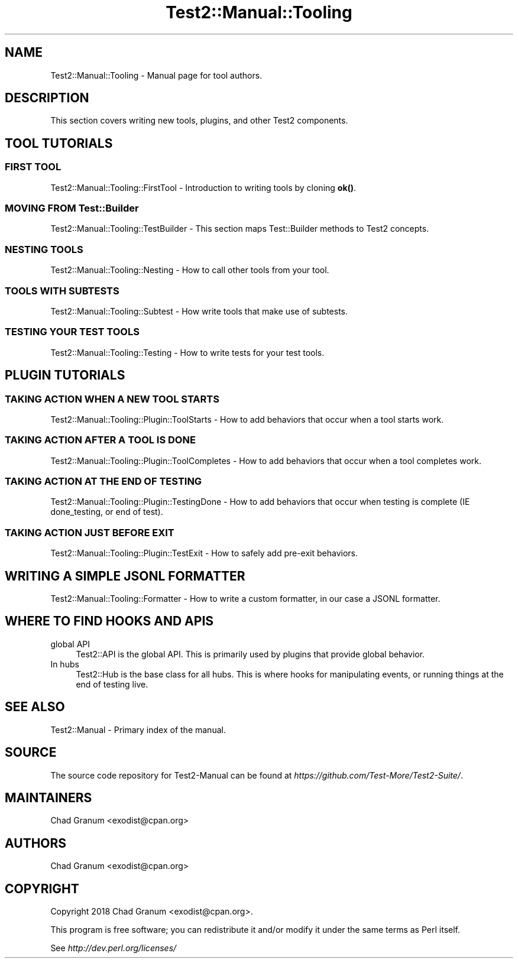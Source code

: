 .\" -*- mode: troff; coding: utf-8 -*-
.\" Automatically generated by Pod::Man 5.01 (Pod::Simple 3.43)
.\"
.\" Standard preamble:
.\" ========================================================================
.de Sp \" Vertical space (when we can't use .PP)
.if t .sp .5v
.if n .sp
..
.de Vb \" Begin verbatim text
.ft CW
.nf
.ne \\$1
..
.de Ve \" End verbatim text
.ft R
.fi
..
.\" \*(C` and \*(C' are quotes in nroff, nothing in troff, for use with C<>.
.ie n \{\
.    ds C` ""
.    ds C' ""
'br\}
.el\{\
.    ds C`
.    ds C'
'br\}
.\"
.\" Escape single quotes in literal strings from groff's Unicode transform.
.ie \n(.g .ds Aq \(aq
.el       .ds Aq '
.\"
.\" If the F register is >0, we'll generate index entries on stderr for
.\" titles (.TH), headers (.SH), subsections (.SS), items (.Ip), and index
.\" entries marked with X<> in POD.  Of course, you'll have to process the
.\" output yourself in some meaningful fashion.
.\"
.\" Avoid warning from groff about undefined register 'F'.
.de IX
..
.nr rF 0
.if \n(.g .if rF .nr rF 1
.if (\n(rF:(\n(.g==0)) \{\
.    if \nF \{\
.        de IX
.        tm Index:\\$1\t\\n%\t"\\$2"
..
.        if !\nF==2 \{\
.            nr % 0
.            nr F 2
.        \}
.    \}
.\}
.rr rF
.\" ========================================================================
.\"
.IX Title "Test2::Manual::Tooling 3"
.TH Test2::Manual::Tooling 3 2023-10-25 "perl v5.38.2" "User Contributed Perl Documentation"
.\" For nroff, turn off justification.  Always turn off hyphenation; it makes
.\" way too many mistakes in technical documents.
.if n .ad l
.nh
.SH NAME
Test2::Manual::Tooling \- Manual page for tool authors.
.SH DESCRIPTION
.IX Header "DESCRIPTION"
This section covers writing new tools, plugins, and other Test2 components.
.SH "TOOL TUTORIALS"
.IX Header "TOOL TUTORIALS"
.SS "FIRST TOOL"
.IX Subsection "FIRST TOOL"
Test2::Manual::Tooling::FirstTool \- Introduction to writing tools by cloning
\&\fBok()\fR.
.SS "MOVING FROM Test::Builder"
.IX Subsection "MOVING FROM Test::Builder"
Test2::Manual::Tooling::TestBuilder \- This section maps Test::Builder
methods to Test2 concepts.
.SS "NESTING TOOLS"
.IX Subsection "NESTING TOOLS"
Test2::Manual::Tooling::Nesting \- How to call other tools from your tool.
.SS "TOOLS WITH SUBTESTS"
.IX Subsection "TOOLS WITH SUBTESTS"
Test2::Manual::Tooling::Subtest \- How write tools that make use of subtests.
.SS "TESTING YOUR TEST TOOLS"
.IX Subsection "TESTING YOUR TEST TOOLS"
Test2::Manual::Tooling::Testing \- How to write tests for your test tools.
.SH "PLUGIN TUTORIALS"
.IX Header "PLUGIN TUTORIALS"
.SS "TAKING ACTION WHEN A NEW TOOL STARTS"
.IX Subsection "TAKING ACTION WHEN A NEW TOOL STARTS"
Test2::Manual::Tooling::Plugin::ToolStarts \- How to add behaviors that occur
when a tool starts work.
.SS "TAKING ACTION AFTER A TOOL IS DONE"
.IX Subsection "TAKING ACTION AFTER A TOOL IS DONE"
Test2::Manual::Tooling::Plugin::ToolCompletes \- How to add behaviors that
occur when a tool completes work.
.SS "TAKING ACTION AT THE END OF TESTING"
.IX Subsection "TAKING ACTION AT THE END OF TESTING"
Test2::Manual::Tooling::Plugin::TestingDone \- How to add behaviors that
occur when testing is complete (IE done_testing, or end of test).
.SS "TAKING ACTION JUST BEFORE EXIT"
.IX Subsection "TAKING ACTION JUST BEFORE EXIT"
Test2::Manual::Tooling::Plugin::TestExit \- How to safely add pre-exit
behaviors.
.SH "WRITING A SIMPLE JSONL FORMATTER"
.IX Header "WRITING A SIMPLE JSONL FORMATTER"
Test2::Manual::Tooling::Formatter \- How to write a custom formatter, in our
case a JSONL formatter.
.SH "WHERE TO FIND HOOKS AND APIS"
.IX Header "WHERE TO FIND HOOKS AND APIS"
.IP "global API" 4
.IX Item "global API"
Test2::API is the global API. This is primarily used by plugins that provide
global behavior.
.IP "In hubs" 4
.IX Item "In hubs"
Test2::Hub is the base class for all hubs. This is where hooks for
manipulating events, or running things at the end of testing live.
.SH "SEE ALSO"
.IX Header "SEE ALSO"
Test2::Manual \- Primary index of the manual.
.SH SOURCE
.IX Header "SOURCE"
The source code repository for Test2\-Manual can be found at
\&\fIhttps://github.com/Test\-More/Test2\-Suite/\fR.
.SH MAINTAINERS
.IX Header "MAINTAINERS"
.IP "Chad Granum <exodist@cpan.org>" 4
.IX Item "Chad Granum <exodist@cpan.org>"
.SH AUTHORS
.IX Header "AUTHORS"
.PD 0
.IP "Chad Granum <exodist@cpan.org>" 4
.IX Item "Chad Granum <exodist@cpan.org>"
.PD
.SH COPYRIGHT
.IX Header "COPYRIGHT"
Copyright 2018 Chad Granum <exodist@cpan.org>.
.PP
This program is free software; you can redistribute it and/or
modify it under the same terms as Perl itself.
.PP
See \fIhttp://dev.perl.org/licenses/\fR
